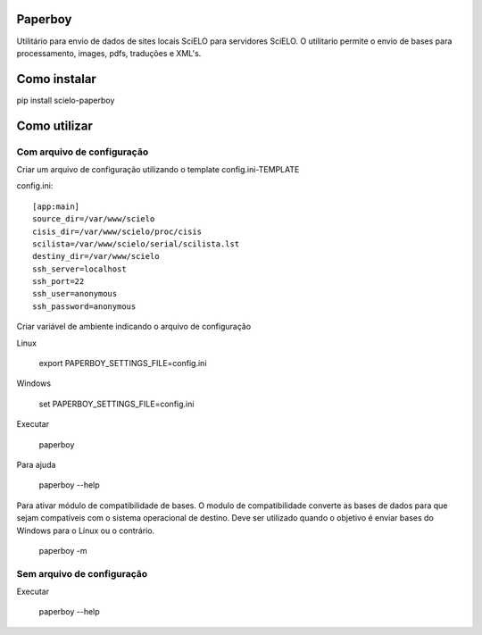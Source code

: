 Paperboy
========

Utilitário para envio de dados de sites locais SciELO para servidores SciELO. O 
utilitario permite o envio de bases para processamento, images, pdfs, traduções
e XML's.

Como instalar
=============

pip install scielo-paperboy

Como utilizar
=============

Com arquivo de configuração
---------------------------

Criar um arquivo de configuração utilizando o template config.ini-TEMPLATE

config.ini::

    [app:main]
    source_dir=/var/www/scielo
    cisis_dir=/var/www/scielo/proc/cisis
    scilista=/var/www/scielo/serial/scilista.lst
    destiny_dir=/var/www/scielo
    ssh_server=localhost
    ssh_port=22
    ssh_user=anonymous
    ssh_password=anonymous

Criar variável de ambiente indicando o arquivo de configuração

Linux

    export PAPERBOY_SETTINGS_FILE=config.ini

Windows

    set PAPERBOY_SETTINGS_FILE=config.ini

Executar

    paperboy

Para ajuda

    paperboy --help

Para ativar módulo de compatibilidade de bases. O modulo de compatibilidade
converte as bases de dados para que sejam compatíveis com o sistema operacional
de destino. Deve ser utilizado quando o objetivo é enviar bases do Windows para
o Linux ou o contrário.

    paperboy -m

Sem arquivo de configuração
---------------------------

Executar

    paperboy --help
